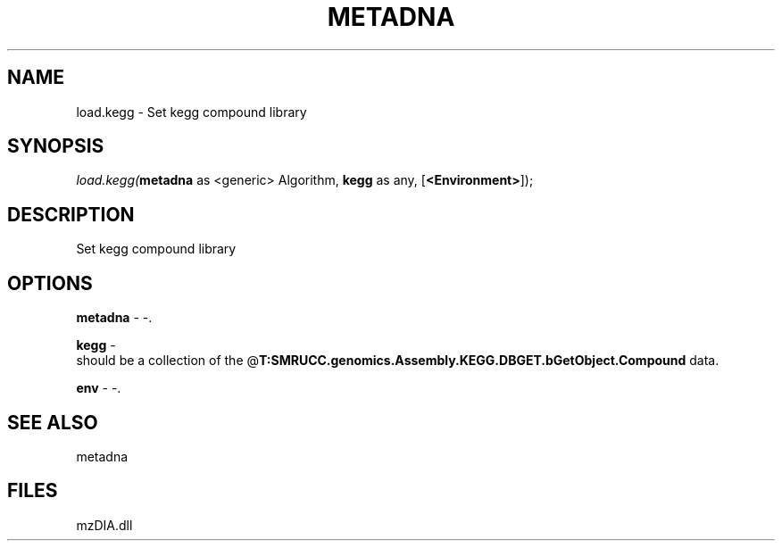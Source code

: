 .\" man page create by R# package system.
.TH METADNA 2 2000-Jan "load.kegg" "load.kegg"
.SH NAME
load.kegg \- Set kegg compound library
.SH SYNOPSIS
\fIload.kegg(\fBmetadna\fR as <generic> Algorithm, 
\fBkegg\fR as any, 
[\fB<Environment>\fR]);\fR
.SH DESCRIPTION
.PP
Set kegg compound library
.PP
.SH OPTIONS
.PP
\fBmetadna\fB \fR\- -. 
.PP
.PP
\fBkegg\fB \fR\- 
 should be a collection of the @\fBT:SMRUCC.genomics.Assembly.KEGG.DBGET.bGetObject.Compound\fR data.
. 
.PP
.PP
\fBenv\fB \fR\- -. 
.PP
.SH SEE ALSO
metadna
.SH FILES
.PP
mzDIA.dll
.PP
